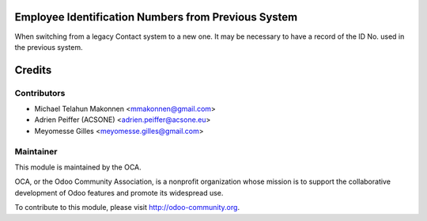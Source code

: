 .. image:: https://img.shields.io/badge/licence-AGPL--3-blue.svg
    :alt: License: AGPL-3

Employee Identification Numbers from Previous System
====================================================

When switching from a legacy Contact system to a new one. It may be necessary
to have a record of the ID No. used in the previous system.

Credits
=======

Contributors
------------

* Michael Telahun Makonnen <mmakonnen@gmail.com>
* Adrien Peiffer (ACSONE) <adrien.peiffer@acsone.eu>
* Meyomesse Gilles <meyomesse.gilles@gmail.com>

Maintainer
----------

.. image:: http://odoo-community.org/logo.png
   :alt: Odoo Community Association
   :target: http://odoo-community.org

This module is maintained by the OCA.

OCA, or the Odoo Community Association, is a nonprofit organization whose mission is to support the collaborative development of Odoo features and promote its widespread use.

To contribute to this module, please visit http://odoo-community.org.
